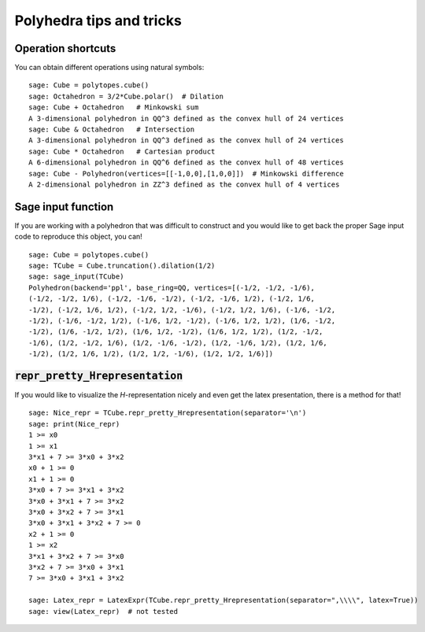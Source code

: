 .. -*- coding: utf-8 -*-

.. linkall

.. _tips:

=========================
Polyhedra tips and tricks
=========================

.. MODULEAUTHOR:: Jean-Philippe Labbé <labbe@math.fu-berlin.de>


Operation shortcuts
=================================================

You can obtain different operations using natural symbols:

::

    sage: Cube = polytopes.cube()
    sage: Octahedron = 3/2*Cube.polar()  # Dilation
    sage: Cube + Octahedron   # Minkowski sum
    A 3-dimensional polyhedron in QQ^3 defined as the convex hull of 24 vertices
    sage: Cube & Octahedron   # Intersection
    A 3-dimensional polyhedron in QQ^3 defined as the convex hull of 24 vertices
    sage: Cube * Octahedron   # Cartesian product
    A 6-dimensional polyhedron in QQ^6 defined as the convex hull of 48 vertices
    sage: Cube - Polyhedron(vertices=[[-1,0,0],[1,0,0]])  # Minkowski difference
    A 2-dimensional polyhedron in ZZ^3 defined as the convex hull of 4 vertices

.. end of output

Sage input function
==============================================================

If you are working with a polyhedron that was difficult to construct
and you would like to get back the proper Sage input code to reproduce this
object, you can!

::

    sage: Cube = polytopes.cube()
    sage: TCube = Cube.truncation().dilation(1/2)
    sage: sage_input(TCube)
    Polyhedron(backend='ppl', base_ring=QQ, vertices=[(-1/2, -1/2, -1/6),
    (-1/2, -1/2, 1/6), (-1/2, -1/6, -1/2), (-1/2, -1/6, 1/2), (-1/2, 1/6,
    -1/2), (-1/2, 1/6, 1/2), (-1/2, 1/2, -1/6), (-1/2, 1/2, 1/6), (-1/6, -1/2,
    -1/2), (-1/6, -1/2, 1/2), (-1/6, 1/2, -1/2), (-1/6, 1/2, 1/2), (1/6, -1/2,
    -1/2), (1/6, -1/2, 1/2), (1/6, 1/2, -1/2), (1/6, 1/2, 1/2), (1/2, -1/2,
    -1/6), (1/2, -1/2, 1/6), (1/2, -1/6, -1/2), (1/2, -1/6, 1/2), (1/2, 1/6,
    -1/2), (1/2, 1/6, 1/2), (1/2, 1/2, -1/6), (1/2, 1/2, 1/6)])

.. end of output


:code:`repr_pretty_Hrepresentation`
==============================================================

If you would like to visualize the `H`-representation nicely and even get
the latex presentation, there is a method for that!

::

    sage: Nice_repr = TCube.repr_pretty_Hrepresentation(separator='\n')
    sage: print(Nice_repr)
    1 >= x0
    1 >= x1
    3*x1 + 7 >= 3*x0 + 3*x2
    x0 + 1 >= 0
    x1 + 1 >= 0
    3*x0 + 7 >= 3*x1 + 3*x2
    3*x0 + 3*x1 + 7 >= 3*x2
    3*x0 + 3*x2 + 7 >= 3*x1
    3*x0 + 3*x1 + 3*x2 + 7 >= 0
    x2 + 1 >= 0
    1 >= x2
    3*x1 + 3*x2 + 7 >= 3*x0
    3*x2 + 7 >= 3*x0 + 3*x1
    7 >= 3*x0 + 3*x1 + 3*x2

    sage: Latex_repr = LatexExpr(TCube.repr_pretty_Hrepresentation(separator=",\\\\", latex=True))
    sage: view(Latex_repr)  # not tested

.. end of output
